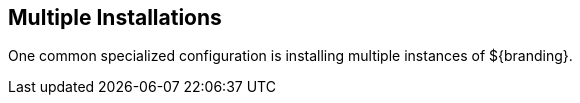 :title: Multiple Installations
:type: configuration
:status: published
:parent: Configuring for Special Deployments
:summary: Multiple installations
:order: 00

== {title}

One common specialized configuration is installing multiple instances of ${branding}.
